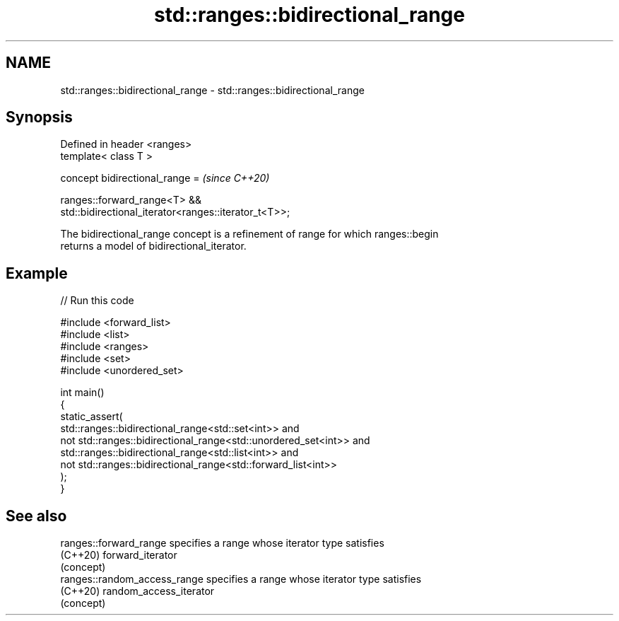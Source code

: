 .TH std::ranges::bidirectional_range 3 "2024.06.10" "http://cppreference.com" "C++ Standard Libary"
.SH NAME
std::ranges::bidirectional_range \- std::ranges::bidirectional_range

.SH Synopsis
   Defined in header <ranges>
   template< class T >

     concept bidirectional_range =                                        \fI(since C++20)\fP

       ranges::forward_range<T> &&
   std::bidirectional_iterator<ranges::iterator_t<T>>;

   The bidirectional_range concept is a refinement of range for which ranges::begin
   returns a model of bidirectional_iterator.

.SH Example


// Run this code

 #include <forward_list>
 #include <list>
 #include <ranges>
 #include <set>
 #include <unordered_set>

 int main()
 {
     static_assert(
             std::ranges::bidirectional_range<std::set<int>> and
         not std::ranges::bidirectional_range<std::unordered_set<int>> and
             std::ranges::bidirectional_range<std::list<int>> and
         not std::ranges::bidirectional_range<std::forward_list<int>>
     );
 }

.SH See also

   ranges::forward_range       specifies a range whose iterator type satisfies
   (C++20)                     forward_iterator
                               (concept)
   ranges::random_access_range specifies a range whose iterator type satisfies
   (C++20)                     random_access_iterator
                               (concept)
